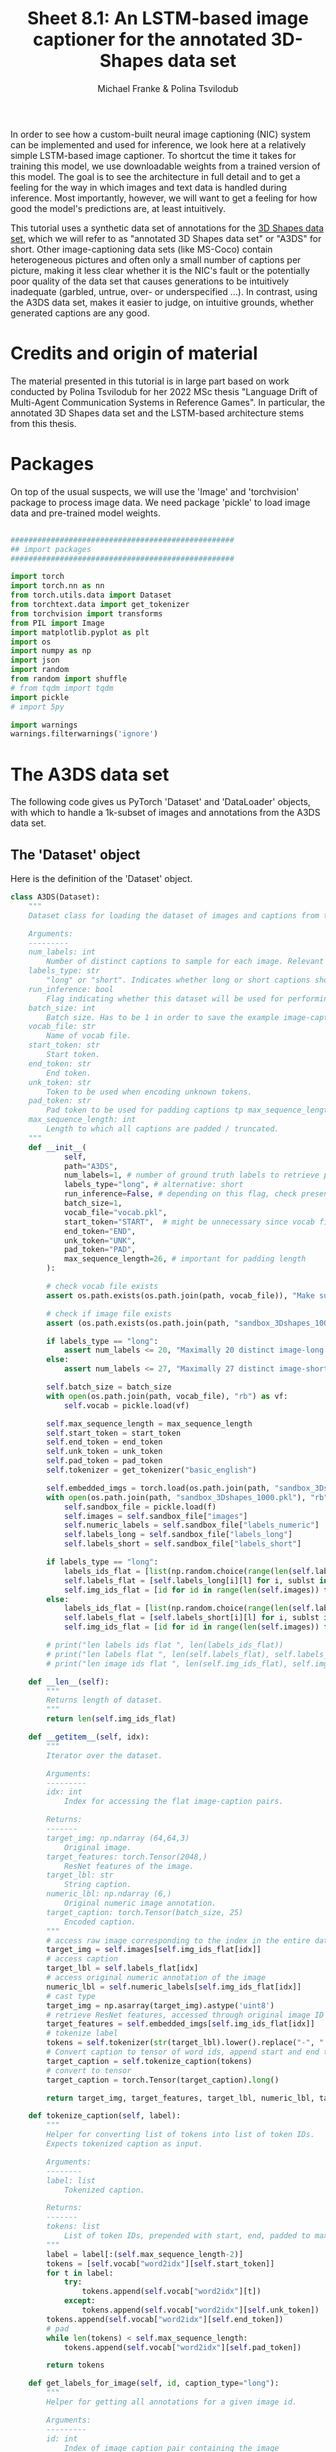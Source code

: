 #+title:     Sheet 8.1: An LSTM-based image captioner for the annotated 3D-Shapes data set
#+author:    Michael Franke & Polina Tsvilodub


In order to see how a custom-built neural image captioning (NIC) system can be implemented and used for inference, we look here at a relatively simple LSTM-based image captioner.
To shortcut the time it takes for training this model, we use downloadable weights from a trained version of this model.
The goal is to see the architecture in full detail and to get a feeling for the way in which images and text data is handled during inference.
Most importantly, however, we will want to get a feeling for how good the model's predictions are, at least intuitively.

This tutorial uses a synthetic data set of annotations for the [[https://github.com/deepmind/3d-shapes][3D Shapes data set]], which we will refer to as "annotated 3D Shapes data set" or "A3DS" for short.
Other image-captioning data sets (like MS-Coco) contain heterogeneous pictures and often only a small number of captions per picture, making it less clear whether it is the NIC's fault or the potentially poor quality of the data set that causes generations to be intuitively inadequate (garbled, untrue, over- or underspecified ...).
In contrast, using the A3DS data set, makes it easier to judge, on intuitive grounds, whether generated captions are any good.

* Credits and origin of material

The material presented in this tutorial is in large part based on work conducted by Polina Tsvilodub for her 2022 MSc thesis "Language Drift of Multi-Agent Communication Systems in Reference Games".
In particular, the annotated 3D Shapes data set and the LSTM-based architecture stems from this thesis.

* Packages

On top of the usual suspects, we will use the 'Image' and 'torchvision' package to process image data.
We need package 'pickle' to load image data and pre-trained model weights.


#+RESULTS:

#+begin_src jupyter-python

##################################################
## import packages
##################################################

import torch
import torch.nn as nn
from torch.utils.data import Dataset
from torchtext.data import get_tokenizer
from torchvision import transforms
from PIL import Image
import matplotlib.pyplot as plt
import os
import numpy as np
import json
import random
from random import shuffle
# from tqdm import tqdm
import pickle
# import 5py

import warnings
warnings.filterwarnings('ignore')

#+end_src

#+RESULTS:

* The A3DS data set

The following code gives us PyTorch 'Dataset' and 'DataLoader' objects, with which to handle a 1k-subset of images and annotations from the A3DS data set.

** The 'Dataset' object

Here is the definition of the 'Dataset' object.

#+begin_src jupyter-python
class A3DS(Dataset):
    """
    Dataset class for loading the dataset of images and captions from the 3dshapes dataset.

    Arguments:
    ---------
    num_labels: int
        Number of distinct captions to sample for each image. Relevant for using the dataloader for training models.
    labels_type: str
        "long" or "short". Indicates whether long or short captions should be used.
    run_inference: bool
        Flag indicating whether this dataset will be used for performing inference with a trained image captioner.
    batch_size: int
        Batch size. Has to be 1 in order to save the example image-caption pairs.
    vocab_file: str
        Name of vocab file.
    start_token: str
        Start token.
    end_token: str
        End token.
    unk_token: str
        Token to be used when encoding unknown tokens.
    pad_token: str
        Pad token to be used for padding captions tp max_sequence_length.
    max_sequence_length: int
        Length to which all captions are padded / truncated.
    """
    def __init__(
            self,
            path="A3DS",
            num_labels=1, # number of ground truth labels to retrieve per image
            labels_type="long", # alternative: short
            run_inference=False, # depending on this flag, check presence of model weights
            batch_size=1,
            vocab_file="vocab.pkl",
            start_token="START",  # might be unnecessary since vocab file is fixed anyways
            end_token="END",
            unk_token="UNK",
            pad_token="PAD",
            max_sequence_length=26, # important for padding length
        ):

        # check vocab file exists
        assert os.path.exists(os.path.join(path, vocab_file)), "Make sure the vocab file exists in the directory passed to the dataloader (see README)"

        # check if image file exists
        assert (os.path.exists(os.path.join(path, "sandbox_3Dshapes_1000.pkl")) and os.path.join(path, "sandbox_3Dshapes_resnet50_features_1000.pt")), "Make sure the sandbox dataset exists in the directory passed to the dataloader (see README)"

        if labels_type == "long":
            assert num_labels <= 20, "Maximally 20 distinct image-long caption pairs can be created for one image"
        else:
            assert num_labels <= 27, "Maximally 27 distinct image-short caption pairs can be created for one image"

        self.batch_size = batch_size
        with open(os.path.join(path, vocab_file), "rb") as vf:
            self.vocab = pickle.load(vf)

        self.max_sequence_length = max_sequence_length
        self.start_token = start_token
        self.end_token = end_token
        self.unk_token = unk_token
        self.pad_token = pad_token
        self.tokenizer = get_tokenizer("basic_english")

        self.embedded_imgs = torch.load(os.path.join(path, "sandbox_3Dshapes_resnet50_features_1000.pt"))
        with open(os.path.join(path, "sandbox_3Dshapes_1000.pkl"), "rb") as f:
            self.sandbox_file = pickle.load(f)
            self.images = self.sandbox_file["images"]
            self.numeric_labels = self.sandbox_file["labels_numeric"]
            self.labels_long = self.sandbox_file["labels_long"]
            self.labels_short = self.sandbox_file["labels_short"]

        if labels_type == "long":
            labels_ids_flat = [list(np.random.choice(range(len(self.labels_long[0])), num_labels, replace=False)) for i in range(len(self.images))]
            self.labels_flat = [self.labels_long[i][l] for i, sublst in enumerate(labels_ids_flat) for l in sublst]
            self.img_ids_flat = [id for id in range(len(self.images)) for i in range(num_labels)]
        else:
            labels_ids_flat = [list(np.random.choice(range(len(self.labels_short[0])), num_labels, replace=False)) for i in range(len(self.images))]
            self.labels_flat = [self.labels_short[i][l] for i, sublst in enumerate(labels_ids_flat) for l in sublst]
            self.img_ids_flat = [id for id in range(len(self.images)) for i in range(num_labels)]

        # print("len labels ids flat ", len(labels_ids_flat))
        # print("len labels flat ", len(self.labels_flat), self.labels_flat[:5])
        # print("len image ids flat ", len(self.img_ids_flat), self.img_ids_flat[:5])

    def __len__(self):
        """
        Returns length of dataset.
        """
        return len(self.img_ids_flat)

    def __getitem__(self, idx):
        """
        Iterator over the dataset.

        Arguments:
        ---------
        idx: int
            Index for accessing the flat image-caption pairs.

        Returns:
        -------
        target_img: np.ndarray (64,64,3)
            Original image.
        target_features: torch.Tensor(2048,)
            ResNet features of the image.
        target_lbl: str
            String caption.
        numeric_lbl: np.ndarray (6,)
            Original numeric image annotation.
        target_caption: torch.Tensor(batch_size, 25)
            Encoded caption.
        """
        # access raw image corresponding to the index in the entire dataset
        target_img = self.images[self.img_ids_flat[idx]]
        # access caption
        target_lbl = self.labels_flat[idx]
        # access original numeric annotation of the image
        numeric_lbl = self.numeric_labels[self.img_ids_flat[idx]]
        # cast type
        target_img = np.asarray(target_img).astype('uint8')
        # retrieve ResNet features, accessed through original image ID
        target_features = self.embedded_imgs[self.img_ids_flat[idx]]
        # tokenize label
        tokens = self.tokenizer(str(target_lbl).lower().replace("-", " "))
        # Convert caption to tensor of word ids, append start and end tokens.
        target_caption = self.tokenize_caption(tokens)
        # convert to tensor
        target_caption = torch.Tensor(target_caption).long()

        return target_img, target_features, target_lbl, numeric_lbl, target_caption

    def tokenize_caption(self, label):
        """
        Helper for converting list of tokens into list of token IDs.
        Expects tokenized caption as input.

        Arguments:
        --------
        label: list
            Tokenized caption.

        Returns:
        -------
        tokens: list
            List of token IDs, prepended with start, end, padded to max length.
        """
        label = label[:(self.max_sequence_length-2)]
        tokens = [self.vocab["word2idx"][self.start_token]]
        for t in label:
            try:
                tokens.append(self.vocab["word2idx"][t])
            except:
                tokens.append(self.vocab["word2idx"][self.unk_token])
        tokens.append(self.vocab["word2idx"][self.end_token])
        # pad
        while len(tokens) < self.max_sequence_length:
            tokens.append(self.vocab["word2idx"][self.pad_token])

        return tokens

    def get_labels_for_image(self, id, caption_type="long"):
        """
        Helper for getting all annotations for a given image id.

        Arguments:
        ---------
        id: int
            Index of image caption pair containing the image
            for which the full list of captions should be returned.
        caption_type: str
            "long" or "short". Indicates type of captions to provide.

        Returns:
        -------
            List of all captions for given image.
        """
        if caption_type == "long":
            return self.labels_long[self.img_ids_flat[id]]
        else:
            return self.labels_short[self.img_ids_flat[id]]

#+end_src

#+RESULTS:

Lets instantiate the 'Dataset' object and explore the structure of the A3DS data.
Notice that there are a 1000 items in this subset of the A3DS data set.

#+begin_src jupyter-python
A3DS_dataset = A3DS()
print(A3DS_dataset.__len__())
#+end_src

#+RESULTS:
: 1000

Let's get a single item by some ID, here taking the first item.

#+begin_src jupyter-python
itemID=0
image, target_features, caption_text, numeric_lbl, caption_indx = A3DS_dataset.__getitem__(itemID)
#+end_src

#+RESULTS:

Each item is a tuple with 5 pieces of information.
For our purposes, the most important ones are in slot 0 (the image information) and in slot 2 (the caption as a text).

Let's have a look at the image, which is stored as a tensor.

#+begin_src jupyter-python
# picture
print(image)

# plot image
plt.imshow(image)
plt.show()
#+end_src

#+RESULTS:
:RESULTS:
#+begin_example
[[[153 226 249]
  [153 226 249]
  [153 226 249]
  ...
  [153 226 249]
  [153 226 249]
  [153 226 249]]

 [[153 226 249]
  [153 226 249]
  [153 226 249]
  ...
  [153 226 249]
  [153 226 249]
  [153 226 249]]

 [[153 226 249]
  [153 226 249]
  [153 226 249]
  ...
  [153 226 249]
  [153 226 249]
  [153 226 249]]

 ...

 [[254   0   0]
  [254   0   0]
  [253   0   0]
  ...
  [214   0   0]
  [216   0   0]
  [219   0   0]]

 [[251   0   0]
  [246   0   0]
  [250   0   0]
  ...
  [220   0   0]
  [215   0   0]
  [212   0   0]]

 [[255   0   0]
  [248   0   0]
  [243   0   0]
  ...
  [219   0   0]
  [219   0   0]
  [217   0   0]]]
#+end_example
[[file:./.ob-jupyter/86465c9e8f20cb782d5b61a9bcffc5227ba53db6.png]]
:END:
And here is a caption that goes with this picture.
#+begin_src jupyter-python
# ground-truth caption
print(caption_text)
#+end_src

#+RESULTS:

There are actually long and short captions for each image.
We have created an instance of the data set with one random long caption per image.
We can inspect the full list of short captions like so:

#+begin_src jupyter-python

# Retrieve all short-captions for the image ID:
all_short_caps = A3DS_dataset.get_labels_for_image(itemID, caption_type='short')
for c in all_short_caps:
    print(c)
#+end_src

#+RESULTS:
#+begin_example
there is a small cylinder
there is a orange cylinder
there is a cylinder in the left corner
there is a cylinder in front of a purple wall
there is a cylinder on red floor
there is a small cylinder in the left corner
there is a small cylinder in front of a purple wall
there is a small cylinder on red floor
there is a orange cylinder in the left corner
there is a orange cylinder in front of a purple wall
there is a orange cylinder on red floor
a small cylinder
a orange cylinder
a cylinder in the left corner
a cylinder in front of a purple wall
a cylinder on red floor
a small cylinder in the left corner
a small cylinder in front of a purple wall
a small cylinder on red floor
a orange cylinder in the left corner
a orange cylinder in front of a purple wall
a orange cylinder on red floor
the cylinder is in the left corner
the cylinder is in front of a purple wall
the cylinder is on red floor
the cylinder is small
the cylinder is orange
#+end_example

And similarly for the long captions.

#+begin_src jupyter-python
# Retrieve all long-captions for the image ID:

all_long_caps = A3DS_dataset.get_labels_for_image(itemID, caption_type='long')
for c in all_long_caps:
    print(c)
#+end_src

#+RESULTS:
#+begin_example
a small orange cylinder in the left corner in front of a purple wall on red floor
a small orange cylinder in the left corner on red floor in front of a purple wall
a small orange cylinder on red floor in the left corner in front of a purple wall
a small orange cylinder on red floor in front of a purple wall in the left corner
the picture shows a small orange cylinder in the left corner in front of a purple wall on red floor
the picture shows a small orange cylinder in the left corner on red floor in front of a purple wall
the picture shows a small orange cylinder on red floor in the left corner in front of a purple wall
the picture shows a small orange cylinder on red floor in front of a purple wall in the left corner
a small orange cylinder located in the left corner in front of a purple wall on red floor
a small orange cylinder located in the left corner on red floor in front of a purple
a small orange cylinder located on red floor in the left corner in front of a purple wall
a small orange cylinder located on red floor in front of a purple wall in the left corner
the small cylinder in the left corner in front of a purple wall on red floor is orange
the small cylinder in the left corner on red floor in front of a purple wall is orange
the small cylinder on red floor in the left corner in front of a purple wall is orange
the small cylinder on red floor in front of a purple wall in the left corner is orange
the orange cylinder in the left corner in front of a purple wall on red floor is small
the orange cylinder in the left corner on red floor in front of a purple wall is small
the orange cylinder on red floor in the left corner in front of a purple wall is small
the orange cylinder on red floor in front of a purple wall in the left corner is small
#+end_example

Finally, let's also have a look at the vocabulary for this A3DS data set:


#+begin_src jupyter-python

vocab = A3DS_dataset.vocab["word2idx"].keys()
print("VOCAB: ", vocab)

vocab_size = len(vocab)
print("VOCAB SIZE: ", vocab_size)

#+end_src

#+RESULTS:
: VOCAB:  dict_keys(['START', 'END', 'UNK', 'PAD', 'a', 'tiny', 'red', 'block', 'in', 'the', 'right', 'corner', 'front', 'of', 'wall', 'on', 'floor', 'picture', 'shows', 'standing', 'is', 'close', 'to', 'side', 'near', 'middle', 'nearly', 'left', 'cylinder', 'ball', 'pill', 'small', 'medium', 'sized', 'big', 'large', 'huge', 'giant', 'orange', 'yellow', 'light', 'green', 'dark', 'cyan', 'blue', 'purple', 'pink'])
: VOCAB SIZE:  47

We see that this vocabulary is actually pretty small.

** Creating a 'DataLoader'

Let's create a 'DataLoader' for batches of a specified size, using a random shuffle of the data.
# TODO: that's not even needed here!

#+begin_src jupyter-python
batch_size = 50
A3DS_data_loader = torch.utils.data.DataLoader(
    dataset    = A3DS_dataset,
    batch_size = batch_size,
    shuffle    = True,
)
#+end_src

#+RESULTS:

* The (pre-trained) LSTM NIC

Definition of the LSTM-based neural image captioner as an instance of PyTorch's 'nn.Module':

#+begin_src jupyter-python

class DecoderRNN(nn.Module):
    def __init__(self, embed_size, hidden_size, vocab_size, visual_embed_size, batch_size=1, num_layers=1):
        """
        Initialize the language module consisting of a one-layer LSTM and
        trainable embeddings. The image embeddings (both target and distractor!)
        are used as additional context at every step of the training
        (prepended to each word embedding).

        Args:
        -----
            embed_size: int
                Dimensionality of trainable embeddings.
            hidden_size: int
                Hidden/ cell state dimensionality of the LSTM.
            vocab_size: int
                Length of vocabulary.
            visual_embed_size: int
                Dimensionality of each image embedding to be appended at each time step as additional context.
            batch_size: int
                Batch size.
            num_layers: int
                Number of LSTM layers.
        """
        super(DecoderRNN, self).__init__()
        self.num_layers = num_layers
        self.hidden_size = hidden_size
        self.embed_size= embed_size
        self.vocabulary_size = vocab_size
        self.visual_embed_size = visual_embed_size
        # embedding layer
        self.embed = nn.Embedding(self.vocabulary_size, self.embed_size)
        # layer projecting ResNet features of a single image to desired size
        self.project = nn.Linear(2048, self.visual_embed_size)

      # LSTM takes as input the word embedding with prepended embeddings of the two images at each time step
        # note that the batch dimension comes first
        self.lstm = nn.LSTM(self.embed_size + 2*self.visual_embed_size, self.hidden_size , self.num_layers, batch_first=True)
        # transforming last lstm hidden state to scores over vocabulary
        self.linear = nn.Linear(hidden_size, self.vocabulary_size)

        self.batch_size = batch_size
        # initial hidden state of the lstm
        self.hidden = self.init_hidden(self.batch_size)

        # initialization of the layers
        self.embed.weight.data.uniform_(-0.1, 0.1)
        self.linear.weight.data.uniform_(-0.1, 0.1)
        self.linear.bias.data.fill_(0)

    def init_hidden(self, batch_size):

        """
        At the start of training, we need to initialize a hidden state;
        Defines a hidden state with all zeroes
        The axes are (num_layers, batch_size, hidden_size)
        """
        # if torch.backends.mps.is_available():
        #     device = torch.device("mps")
        # elif torch.cuda.is_available():
        #     device = torch.device("cuda")
        # else:
        #     device = torch.device("cpu")
        device = torch.device('cpu')

        return (torch.zeros((1, batch_size, self.hidden_size), device=device), \
                torch.zeros((1, batch_size, self.hidden_size), device=device))

    def forward(self, features, captions, prev_hidden):
        """
        Perform forward step through the LSTM.

        Args:
        -----
            features: torch.tensor(batch_size, 2, embed_size)
                Embeddings of images, target and distractor concatenated in this order.
            captions: torch.tensor(batch_size, caption_length)
                Lists of indices representing tokens of each caption.
            prev_hidden: (torch.tensor(num_layers, batch_size, hidden_size), torch.tensor(num_layers, batch_size, hidden_size))
                Tuple containing previous hidden and cell states of the LSTM.
        Returns:
        ------
            outputs: torch.tensor(batch_size, caption_length, embedding_dim)
                Scores over vocabulary for each token in each caption.
            hidden_state: (torch.tensor(num_layers, batch_size, hidden_size), torch.tensor(num_layers, batch_size, hidden_size))
                Tuple containing new hidden and cell state of the LSTM.
        """

        # features of shape (batch_size, 2, 2048)
        image_emb = self.project(features) # image_emb should have shape (batch_size, 2, 512)
        # concatenate target and distractor embeddings
        img_features = torch.cat((image_emb[:, 0, :], image_emb[:, 1, :]), dim=-1).unsqueeze(1)
        embeddings = self.embed(captions)
        # repeat image features such that they can be prepended to each token
        img_features_reps = img_features.repeat(1, embeddings.shape[1], 1)
        # PREpend the feature embedding as additional context as first token, assume there is no END token
        embeddings = torch.cat((img_features_reps, embeddings), dim=-1)
        out, hidden_state = self.lstm(embeddings, prev_hidden)
        # project LSTM predictions on to vocab
        outputs = self.linear(out) # prediction shape is (batch_size, max_sequence_length, vocab_size)
        # print("outputs shape in forward ", outputs.shape)
        return outputs, hidden_state

    def log_prob_helper(self, logits, values):
        """
        Helper function for scoring the sampled token,
        because it is not implemented for MPS yet.
        Just duplicates source code from PyTorch.
        """
        values = values.long().unsqueeze(-1)
        values, log_pmf = torch.broadcast_tensors(values, logits)
        values = values[..., :1]
        return log_pmf.gather(-1, values).squeeze(-1)

    def sample(self, inputs, max_sequence_length):
        """
        Function for sampling a caption during functional (reference game) training.
        Implements greedy sampling. Sampling stops when END token is sampled or when max_sequence_length is reached.
        Also returns the log probabilities of the action (the sampled caption) for REINFORCE.

        Args:
        ----
            inputs: torch.tensor(1, 1, embed_size)
                pre-processed image tensor.
            max_sequence_length: int
                Max length of sequence which the nodel should generate.
        Returns:
        ------
            output: list
                predicted sentence (list of tensor ids).
            log_probs: torch.Tensor
                log probabilities of the generated tokens (up to and including first END token)
            raw_outputs: torch.Tensor
                Raw logits for each prediction timestep.
            entropies: torch.Tesnor
                Entropies at each generation timestep.
        """

        # placeholders for output
        output = []
        raw_outputs = [] # for structural loss computation
        log_probs = []
        entropies = []
        batch_size = inputs.shape[0]
        softmax = nn.Softmax(dim=-1)
        init_hiddens = self.init_hidden(batch_size)

        # if torch.backends.mps.is_available():
        #     device = torch.device("mps")
        # elif torch.cuda.is_available():
        #     device = torch.device("cuda")
        # else:
        #     device = torch.device("cpu")
        device = torch.device('cpu')

        #### start sampling ####
        for i in range(max_sequence_length):
            if i == 0:
                cat_samples = torch.tensor([0]).repeat(batch_size, 1)
                hidden_state = init_hiddens

            cat_samples = cat_samples.to(device)
            inputs = inputs.to(device)

            out, hidden_state = self.forward(inputs, cat_samples, hidden_state)
            
            # get and save probabilities and save raw outputs
            raw_outputs.extend(out)
            probs = softmax(out)

            max_probs, cat_samples = torch.max(probs, dim = -1)
            log_p = torch.log(max_probs)
            entropy = -log_p * max_probs

            top5_probs, top5_inds = torch.topk(probs, 5, dim=-1)

            entropies.append(entropy)
            output.append(cat_samples)
            # cat_samples = torch.cat((cat_samples, cat_samples), dim=-1)
            # print("Cat samples ", cat_samples)
            log_probs.append(log_p)


        output = torch.stack(output, dim=-1).squeeze(1)
        # stack
        log_probs = torch.stack(log_probs, dim=1).squeeze(-1)
        entropies = torch.stack(entropies, dim=1).squeeze(-1)

        ####
        # get effective log prob and entropy values - the ones up to (including) END (word2idx = 1)
        # mask positions after END - both entropy and log P should be 0 at those positions
        end_mask = output.size(-1) - (torch.eq(output, 1).to(torch.int64).cumsum(dim=1) > 0).sum(dim=-1)
        # include the END token
        end_inds = end_mask.add_(1).clamp_(max=output.size(-1)) # shape: (batch_size,)
        for pos, i in enumerate(end_inds):
            # zero out log Ps and entropies
            log_probs[pos, i:] = 0
            entropies[pos, i:] = 0
        ####

        raw_outputs = torch.stack(raw_outputs, dim=1).view(batch_size, -1, self.vocabulary_size)
        return output, log_probs, raw_outputs, entropies

#+end_src

#+RESULTS:

Instantiate the module (with appropriate specs), load weights and instantiate weights with pre-trained weights.

#+begin_src jupyter-python

# decoder configs
embed_size = 512
visual_embed_size = 512
hidden_size = 512

decoder = DecoderRNN(embed_size, hidden_size, vocab_size, visual_embed_size)

# Load the trained weights.
decoder_file = "A3DS/pretrained_decoder_3dshapes.pkl"
decoder.load_state_dict(torch.load(decoder_file))

#+end_src

#+RESULTS:
: <All keys matched successfully>


#+begin_src jupyter-python

itemID=0
image, target_feats, caption_text, numeric_lbl, caption_indx = A3DS_dataset.__getitem__(itemID)
print(caption_indx)
#+end_src

#+RESULTS:
: tensor([ 0,  9, 38, 28,  8,  9, 27, 11, 15,  6, 16,  8, 12, 13,  4, 45, 14, 20,
:         31,  1,  3,  3,  3,  3,  3,  3])
: hi!

The current NIC module was actually trained for later use of two pictures (contrastive image captioning).
Therefore, we need to input the picture to be described not once, but twice.
(This is otherwise completely innocuous for our current purposes of single-picture captioning.)

#+begin_src jupyter-python

target_features = target_feats.reshape(1,len(target_feats))
both_images     = torch.cat((target_features.unsqueeze(1), target_features.unsqueeze(1)), dim=1)
output, _, _, _ = decoder.sample(both_images, caption_indx.shape[0])

def clean_sentence(output):
    """
    Helper function for visualization purposes.
    Transforms list of token indices to a sentence.
    Also accepts mulit-dim tensors (for batch size > 1).

    Args:
    ----
    output: torch.Tensor(batch_size, sentence_length)
        Tensor representing sentences in form of token indices.

    Returns:
    -------
    sentence: str
        String representing decoded sentences in natural language.
    """
    list_string = []
    for idx in output:
        for i in idx:
            try:
                list_string.append(A3DS_dataset.vocab["idx2word"][i.item()])
            except ValueError:
                for y in i:
                    list_string.append(A3DS_dataset.vocab["idx2word"][y.item()])
    sentence = ' '.join(list_string) # Convert list of strings to full string
    sentence = sentence.capitalize()  # Capitalize the first letter of the first word
    # find index of end token for displaying
    if "end" in sentence:
        len_sentence = sentence.split(" ").index("end")
    else:
        len_sentence = len(sentence.split(" "))
    cleaned_sentence = " ".join(sentence.split()[:len_sentence])
    return(cleaned_sentence)

print(clean_sentence(output))
#+end_src

#+RESULTS:

> <strong><span style=&ldquo;color:#D83D2B;&rdquo;>Exercise 8.1.1: </span></strong>
>
> 0. [Just for yourself] Try out different images and generate captions for them. Try to get a feeling for how reliable or good they are. Try to figure out what criteria you use when you intuitively judge a caption as good. Think about what 'goodness' of a generated caption means (also in relation to the ground truth in the training set).
>
> 1. Describe the architecture of the decoder module that is used in in direct comparison to the set up from the paper [[https://arxiv.org/abs/1411.4555][Vinyals et al. (2015)]]. Highlight at least two differences in model architecture between the model used here and that of Vinyals et al. These differences should all be /major/ differences, i.e., differences that /could/ plausible have a strong impact on the quality of the results. I.o.w., do not mention trivialities.
>
> 2. Name at least two things that would be important to know for a direct, close reproduction of Vinyals et al. results that are not or only insufficiently described in the paper.
